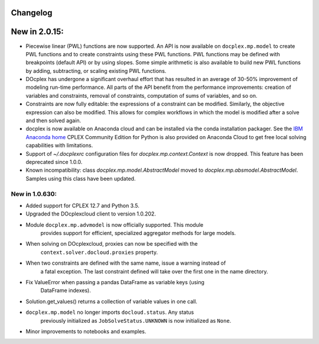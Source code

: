 Changelog
---------

New in 2.0.15:
--------------
* Piecewise linear (PWL) functions are now supported. An API is now available
  on ``docplex.mp.model`` to create PWL functions and to create constraints using these PWL functions.
  PWL functions may be defined with breakpoints (default API) or by using slopes. Some simple arithmetic is
  also available to build new PWL functions by adding, subtracting, or scaling existing PWL functions.
* DOcplex has undergone a significant overhaul effort that has resulted in an average of 30-50% improvement
  of modeling run-time performance. All parts of the API benefit from the performance improvements: creation of variables and constraints, removal of constraints, computation of sums of variables, and so on.
* Constraints are now fully editable: 
  the expressions of a constraint can be modified.
  Similarly, the objective expression can also be modified. This allows for complex workflows in which the model is modified after a solve and then solved again. 
* docplex is now available on Anaconda cloud and can be installed via the conda installation packager.
  See the `IBM Anaconda home <https://anaconda.org/IBMDecisionOptimization>`_
  CPLEX Community Edition for Python is also provided on Anaconda Cloud to get free local solving capabilities with limitations.
* Support of `~/.docplexrc` configuration files for `docplex.mp.context.Context` is now dropped.
  This feature has been deprecated since 1.0.0.
* Known incompatibility: class `docplex.mp.model.AbstractModel` moved to `docplex.mp.absmodel.AbstractModel`. 
  Samples using this class have been updated.

New in 1.0.630:
```````````````

* Added support for CPLEX 12.7 and Python 3.5.
* Upgraded the DOcplexcloud client to version 1.0.202.
* Module ``docplex.mp.advmodel`` is now officially supported. This module
   provides support for efficient, specialized aggregator methods for large
   models.
* When solving on DOcplexcloud, proxies can now be specified with the
   ``context.solver.docloud.proxies`` property.
* When two constraints are defined with the same name, issue a warning instead of
   a fatal exception. The last constraint defined will take over the first one in the name directory.
* Fix ValueError when passing a pandas DataFrame as variable keys (using
   DataFrame indexes).
* Solution.get_values() returns a collection of variable values in one call.
* ``docplex.mp.model`` no longer imports ``docloud.status``. Any status
   previously initialized as ``JobSolveStatus.UNKNOWN`` is now initialized as
   ``None``.
* Minor improvements to notebooks and examples.
